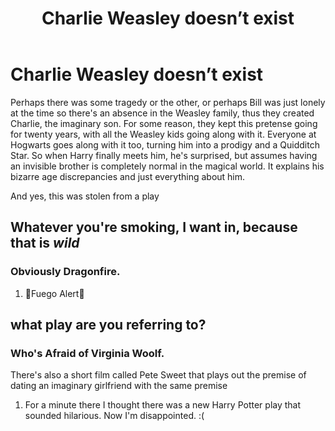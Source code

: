 #+TITLE: Charlie Weasley doesn’t exist

* Charlie Weasley doesn’t exist
:PROPERTIES:
:Author: Redhotlipstik
:Score: 43
:DateUnix: 1566263878.0
:DateShort: 2019-Aug-20
:FlairText: Prompt
:END:
Perhaps there was some tragedy or the other, or perhaps Bill was just lonely at the time so there's an absence in the Weasley family, thus they created Charlie, the imaginary son. For some reason, they kept this pretense going for twenty years, with all the Weasley kids going along with it. Everyone at Hogwarts goes along with it too, turning him into a prodigy and a Quidditch Star. So when Harry finally meets him, he's surprised, but assumes having an invisible brother is completely normal in the magical world. It explains his bizarre age discrepancies and just everything about him.

And yes, this was stolen from a play


** Whatever you're smoking, I want in, because that is /wild/
:PROPERTIES:
:Author: Slightly_Too_Heavy
:Score: 26
:DateUnix: 1566264410.0
:DateShort: 2019-Aug-20
:END:

*** Obviously Dragonfire.
:PROPERTIES:
:Score: 8
:DateUnix: 1566264735.0
:DateShort: 2019-Aug-20
:END:

**** 🚨Fuego Alert🚨
:PROPERTIES:
:Author: healzsham
:Score: 7
:DateUnix: 1566281439.0
:DateShort: 2019-Aug-20
:END:


** what play are you referring to?
:PROPERTIES:
:Author: aidey_80
:Score: 4
:DateUnix: 1566283076.0
:DateShort: 2019-Aug-20
:END:

*** Who's Afraid of Virginia Woolf.

There's also a short film called Pete Sweet that plays out the premise of dating an imaginary girlfriend with the same premise
:PROPERTIES:
:Author: Redhotlipstik
:Score: 4
:DateUnix: 1566283947.0
:DateShort: 2019-Aug-20
:END:

**** For a minute there I thought there was a new Harry Potter play that sounded hilarious. Now I'm disappointed. :(
:PROPERTIES:
:Author: Frix
:Score: 6
:DateUnix: 1566289427.0
:DateShort: 2019-Aug-20
:END:
